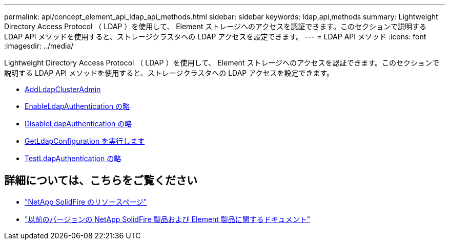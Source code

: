 ---
permalink: api/concept_element_api_ldap_api_methods.html 
sidebar: sidebar 
keywords: ldap,api,methods 
summary: Lightweight Directory Access Protocol （ LDAP ）を使用して、 Element ストレージへのアクセスを認証できます。このセクションで説明する LDAP API メソッドを使用すると、ストレージクラスタへの LDAP アクセスを設定できます。 
---
= LDAP API メソッド
:icons: font
:imagesdir: ../media/


[role="lead"]
Lightweight Directory Access Protocol （ LDAP ）を使用して、 Element ストレージへのアクセスを認証できます。このセクションで説明する LDAP API メソッドを使用すると、ストレージクラスタへの LDAP アクセスを設定できます。

* xref:reference_element_api_addldapclusteradmin.adoc[AddLdapClusterAdmin]
* xref:reference_element_api_enableldapauthentication.adoc[EnableLdapAuthentication の略]
* xref:reference_element_api_disableldapauthentication.adoc[DisableLdapAuthentication の略]
* xref:reference_element_api_getldapconfiguration.adoc[GetLdapConfiguration を実行します]
* xref:reference_element_api_testldapauthentication.adoc[TestLdapAuthentication の略]




== 詳細については、こちらをご覧ください

* https://www.netapp.com/data-storage/solidfire/documentation/["NetApp SolidFire のリソースページ"^]
* https://docs.netapp.com/sfe-122/topic/com.netapp.ndc.sfe-vers/GUID-B1944B0E-B335-4E0B-B9F1-E960BF32AE56.html["以前のバージョンの NetApp SolidFire 製品および Element 製品に関するドキュメント"^]

